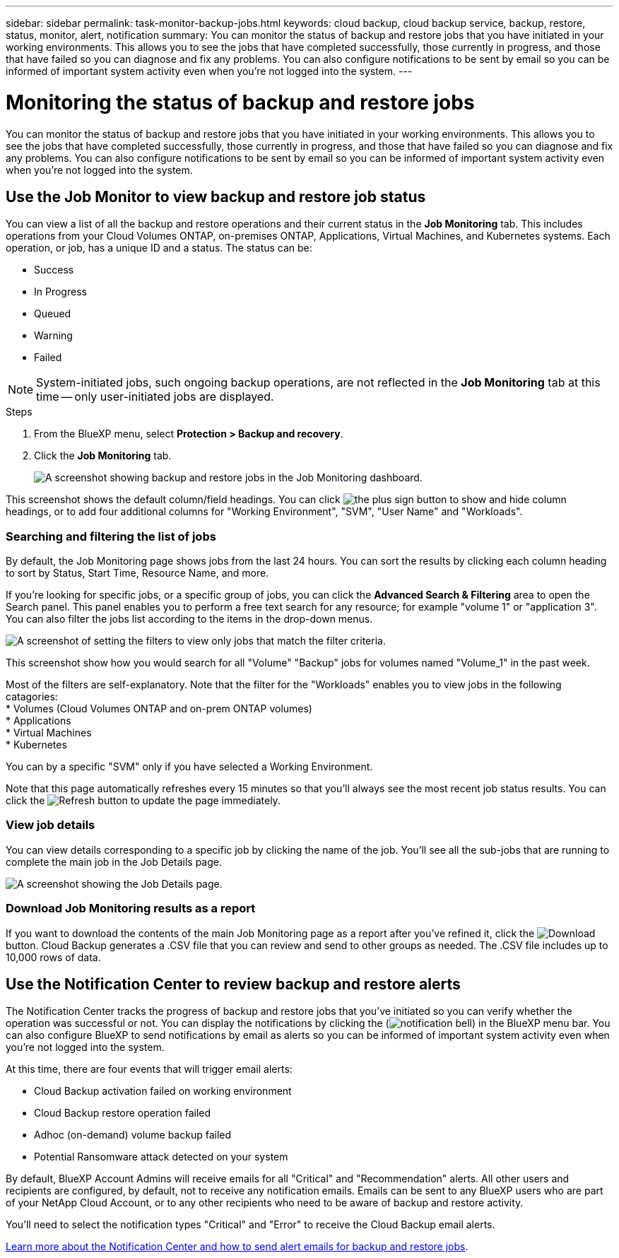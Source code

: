 ---
sidebar: sidebar
permalink: task-monitor-backup-jobs.html
keywords: cloud backup, cloud backup service, backup, restore, status, monitor, alert, notification
summary: You can monitor the status of backup and restore jobs that you have initiated in your working environments. This allows you to see the jobs that have completed successfully, those currently in progress, and those that have failed so you can diagnose and fix any problems. You can also configure notifications to be sent by email so you can be informed of important system activity even when you're not logged into the system.
---

= Monitoring the status of backup and restore jobs
:hardbreaks:
:nofooter:
:icons: font
:linkattrs:
:imagesdir: ./media/

[.lead]
You can monitor the status of backup and restore jobs that you have initiated in your working environments. This allows you to see the jobs that have completed successfully, those currently in progress, and those that have failed so you can diagnose and fix any problems. You can also configure notifications to be sent by email so you can be informed of important system activity even when you're not logged into the system.

== Use the Job Monitor to view backup and restore job status

You can view a list of all the backup and restore operations and their current status in the *Job Monitoring* tab. This includes operations from your Cloud Volumes ONTAP, on-premises ONTAP, Applications, Virtual Machines, and Kubernetes systems. Each operation, or job, has a unique ID and a status. The status can be:

* Success
* In Progress
* Queued
* Warning
* Failed

NOTE: System-initiated jobs, such ongoing backup operations, are not reflected in the *Job Monitoring* tab at this time -- only user-initiated jobs are displayed.

.Steps

. From the BlueXP menu, select *Protection > Backup and recovery*.

. Click the *Job Monitoring* tab.
+
image:screenshot_backup_job_monitor.png[A screenshot showing backup and restore jobs in the Job Monitoring dashboard.]

This screenshot shows the default column/field headings. You can click image:button_plus_sign_round.png[the plus sign button] to show and hide column headings, or to add four additional columns for "Working Environment", "SVM", "User Name" and "Workloads".

=== Searching and filtering the list of jobs

By default, the Job Monitoring page shows jobs from the last 24 hours. You can sort the results by clicking each column heading to sort by Status, Start Time, Resource Name, and more. 

If you're looking for specific jobs, or a specific group of jobs, you can click the *Advanced Search & Filtering* area to open the Search panel. This panel enables you to perform a free text search for any resource; for example "volume 1" or "application 3". You can also filter the jobs list according to the items in the drop-down menus.

image:screenshot_backup_job_monitor_filters.png[A screenshot of setting the filters to view only jobs that match the filter criteria.]

This screenshot show how you would search for all "Volume" "Backup" jobs for volumes named "Volume_1" in the past week.

Most of the filters are self-explanatory. Note that the filter for the "Workloads" enables you to view jobs in the following catagories:
* Volumes (Cloud Volumes ONTAP and on-prem ONTAP volumes)
* Applications
* Virtual Machines
* Kubernetes

You can by a specific "SVM" only if you have selected a Working Environment.

Note that this page automatically refreshes every 15 minutes so that you'll always see the most recent job status results. You can click the image:button_refresh.png[Refresh] button to update the page immediately.

=== View job details

You can view details corresponding to a specific job by clicking the name of the job. You'll see all the sub-jobs that are running to complete the main job in the Job Details page.

image:screenshot_backup_job_monitor_details.png[A screenshot showing the Job Details page.]

=== Download Job Monitoring results as a report

If you want to download the contents of the main Job Monitoring page as a report after you've refined it, click the image:button_download.png[Download] button. Cloud Backup generates a .CSV file that you can review and send to other groups as needed. The .CSV file includes up to 10,000 rows of data.

== Use the Notification Center to review backup and restore alerts 

The Notification Center tracks the progress of backup and restore jobs that you've initiated so you can verify whether the operation was successful or not. You can display the notifications by clicking the (image:icon_bell.png[notification bell]) in the BlueXP menu bar. You can also configure BlueXP to send notifications by email as alerts so you can be informed of important system activity even when you're not logged into the system.

At this time, there are four events that will trigger email alerts:

* Cloud Backup activation failed on working environment
* Cloud Backup restore operation failed
* Adhoc (on-demand) volume backup failed
* Potential Ransomware attack detected on your system

By default, BlueXP Account Admins will receive emails for all "Critical" and "Recommendation" alerts. All other users and recipients are configured, by default, not to receive any notification emails. Emails can be sent to any BlueXP users who are part of your NetApp Cloud Account, or to any other recipients who need to be aware of backup and restore activity. 

You'll need to select the notification types "Critical" and "Error" to receive the Cloud Backup email alerts.

https://docs.netapp.com/us-en/cloud-manager-setup-admin/task-monitor-cm-operations.html[Learn more about the Notification Center and how to send alert emails for backup and restore jobs^].

